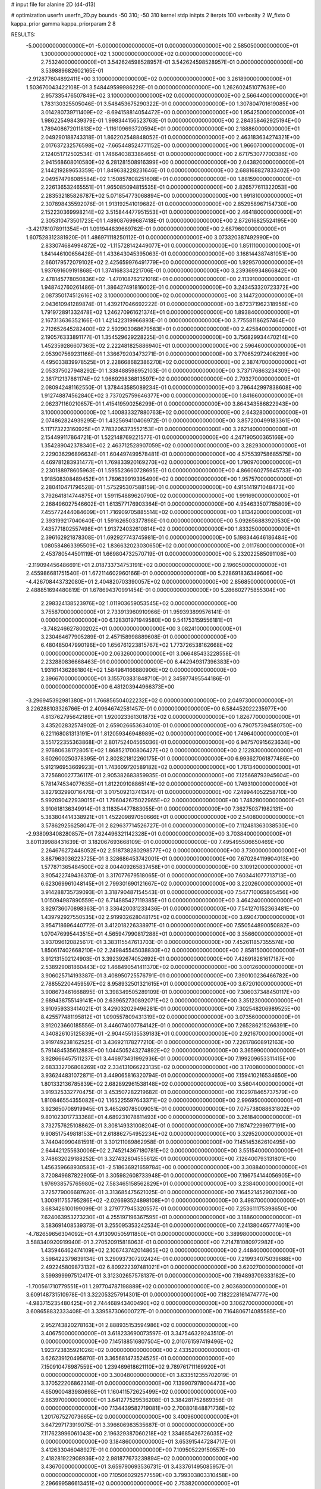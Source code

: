 # input file for alanine 2D (d4-d13)

# optimization
userfn       userfn_2D.py
bounds       -50 310; -50 310
kernel       stdp
initpts      2
iterpts      100
verbosity    2
W_fixto      0
kappa_prior  gamma
kappa_priorparam 2 8


RESULTS:
 -5.000000000000000E+01 -5.000000000000000E+01  0.000000000000000E+00       2.585050000000000E+01
  1.300000000000000E+02  1.300000000000000E+02  0.000000000000000E+00       2.753240000000000E+01       3.542624598528957E-01  3.542624598528957E-01       0.000000000000000E+00  3.539889682602165E-01
 -2.912877604892411E+00  3.100000000000000E+02  0.000000000000000E+00       3.261890000000000E+01       1.503670043422108E-01  3.548449599986228E-01       0.000000000000000E+00  1.262602451077639E+00
  2.957335476507849E+02  3.100000000000000E+02  0.000000000000000E+00       2.566440000000000E+01       1.783130325505046E-01  3.548453675290322E-01       0.000000000000000E+00  1.307804701619085E+00
  3.014280739711409E+02 -8.694158814054472E+00  0.000000000000000E+00       1.954250000000000E+01       1.986225498439379E-01  1.998344156523763E-01       0.000000000000000E+00  2.284358462925194E+00
  1.789408672011813E+02 -1.116109693720594E+01  0.000000000000000E+00       2.188860000000000E+01       2.049290188743318E-01  1.862202548848052E-01       0.000000000000000E+00  2.463183634274321E+00
  2.017637232576598E+02 -7.665448524771152E+00  0.000000000000000E+00       1.966070000000000E+01       2.124051712502534E-01  1.746640383386465E-01       0.000000000000000E+00  2.671753077700386E+00
  2.941568608010580E+02  6.281281508916399E+00  0.000000000000000E+00       2.043820000000000E+01       2.144219289653359E-01  1.849638228231646E-01       0.000000000000000E+00  2.688168827833402E+00
  2.049574798085584E+02  1.150857808251608E+01  0.000000000000000E+00       1.881590000000000E+01       2.226136532465551E-01  1.965085094815535E-01       0.000000000000000E+00  2.826577611322053E+00
  2.283532185826787E+02  5.071854773068894E+00  0.000000000000000E+00       1.991810000000000E+01       2.307898435592076E-01  1.913192541019682E-01       0.000000000000000E+00  2.852958967154730E+00
  2.152230369998214E+02  3.515844477951553E+01  0.000000000000000E+00       2.464180000000000E+01       2.305310473501723E-01  1.489087699687418E-01       0.000000000000000E+00  2.872616825524195E+00
 -3.421781078911354E+01  1.091944839669762E-01  0.000000000000000E+00       2.687960000000000E+01       1.607528312381920E-01  1.486971118250112E-01       0.000000000000000E+00  3.073320387492990E+00
  2.833074684994872E+02 -1.115728142449077E+01  0.000000000000000E+00       1.851110000000000E+01       1.841446100656428E-01  1.433643045395063E-01       0.000000000000000E+00  3.168144387481051E+00
  2.660179572079102E+02  2.425659976491779E+00  0.000000000000000E+00       1.929570000000000E+01       1.937691609191868E-01  1.374168334221706E-01       0.000000000000000E+00  3.239369934866842E+00
  2.478145778050836E+02 -1.470108762121016E+01  0.000000000000000E+00       2.113910000000000E+01       1.948742760261486E-01  1.386427491816002E-01       0.000000000000000E+00  3.243453320723372E+00
  2.087350174512616E+02  3.100000000000000E+02  0.000000000000000E+00       3.144720000000000E+01       2.043610941289874E-01  1.439217046692222E-01       0.000000000000000E+00  3.672371962318956E+00
  1.791972891332478E+02  1.246270961621374E+01  0.000000000000000E+00       1.893840000000000E+01       2.167313636352166E-01  1.421422319966893E-01       0.000000000000000E+00  3.775581186257464E+00
  2.712652645282400E+02  2.592903068679583E+01  0.000000000000000E+00       2.425840000000000E+01       2.190576333891177E-01  1.354529629228225E-01       0.000000000000000E+00  3.756829934470214E+00
  1.452359286607363E+02  2.222481825886940E+01  0.000000000000000E+00       2.596460000000000E+01       2.053907569231166E-01  1.336679203473271E-01       0.000000000000000E+00  3.770652972406299E+00
  4.495033839978525E+01  2.228668682386270E+02  0.000000000000000E+00       2.387470000000000E+01       2.053375027948292E-01  1.338488598952103E-01       0.000000000000000E+00  3.737176863234309E+00
  2.381712137861174E+02  1.966929836813597E+02  0.000000000000000E+00       2.793270000000000E+01       2.080942481162550E-01  1.378443585089234E-01       0.000000000000000E+00  3.796442997838608E+00
  1.912748874562840E+02  3.737025759646377E+00  0.000000000000000E+00       1.841660000000000E+01       2.062371160210657E-01  1.415419590256299E-01       0.000000000000000E+00  3.864343586822943E+00
  3.100000000000000E+02  1.400833327880763E+02  0.000000000000000E+00       2.643280000000000E+01       2.074862824939295E-01  1.432569410406972E-01       0.000000000000000E+00  3.857200499183361E+00
  5.117173223160925E+01  7.783206373552153E+01  0.000000000000000E+00       3.262140000000000E+01       2.154499117864721E-01  1.522148769221577E-01       0.000000000000000E+00  4.247190500365166E+00
  1.354289042378340E+02  2.463712528907059E+02  0.000000000000000E+00       3.282930000000000E+01       2.229036296896634E-01  1.604497499578481E-01       0.000000000000000E+00  4.575539758685575E+00
  4.469781283931477E+01  1.769833920169270E+02  0.000000000000000E+00       1.790970000000000E+01       2.230188978605963E-01  1.595523660728695E-01       0.000000000000000E+00  4.866060275645733E+00
  1.918508308489452E+01  1.789639919395490E+02  0.000000000000000E+00       1.957570000000000E+01       2.280410471796528E-01  1.575295307588159E-01       0.000000000000000E+00  4.915141971048473E+00
  3.792641814744875E+01  1.591154889620790E+02  0.000000000000000E+00       1.991690000000000E+01       2.268496027546602E-01  1.613577176903364E-01       0.000000000000000E+00  4.954633507785809E+00
  7.455772444084609E+01  1.716909705885514E+02  0.000000000000000E+00       1.813420000000000E+01       2.393199217040640E-01  1.591626503377898E-01       0.000000000000000E+00  5.092656883920530E+00
  7.435771802557498E+01  1.913724032610814E+02  0.000000000000000E+00       1.833250000000000E+01       2.396162921878308E-01  1.692927743745981E-01       0.000000000000000E+00  5.198344646186484E+00
  1.080584863395509E+02  1.836632023030650E+02  0.000000000000000E+00       2.011760000000000E+01       2.453780544501119E-01  1.669804732570719E-01       0.000000000000000E+00  5.232022585091108E+00
 -2.119094456486691E+01  2.018733734753191E+02  0.000000000000000E+00       2.196050000000000E+01       2.455986681751540E-01  1.672114602960166E-01       0.000000000000000E+00  5.228691836349606E+00
 -4.426708443732080E+01  2.404820703390057E+02  0.000000000000000E+00       2.856850000000000E+01       2.488851694480819E-01  1.678694370991454E-01       0.000000000000000E+00  5.286602775855304E+00
  2.298324138523976E+02  1.011903659053545E+02  0.000000000000000E+00       3.755870000000000E+01       2.733913960910966E-01  1.959393899576141E-01       0.000000000000000E+00  6.128301971949580E+00
  9.541753159556181E+01 -3.748246627800202E+01  0.000000000000000E+00       3.082410000000000E+01       3.230464677905289E-01  2.457158998889608E-01       0.000000000000000E+00  6.480485047990196E+00
  1.656761223815767E+02  1.773726538162668E+02  0.000000000000000E+00       2.063260000000000E+01       3.066485433228558E-01  2.232880836668463E-01       0.000000000000000E+00  6.442949317396383E+00
  1.931614362861804E+02  1.584984166880906E+02  0.000000000000000E+00       2.396670000000000E+01       3.155703831848710E-01  2.345977495544186E-01       0.000000000000000E+00  6.481203944966373E+00
 -3.296945392981380E+01  1.766856504022232E+02  0.000000000000000E+00       2.049730000000000E+01       3.226288103326766E-01  2.409646742581457E-01       0.000000000000000E+00  6.584452022235977E+00
  4.813762795642189E+01  1.920023361301873E+02  0.000000000000000E+00       1.826770000000000E+01       3.435202832574902E-01  2.659026653634010E-01       0.000000000000000E+00  6.790757394580750E+00
  6.221168081313191E+01  1.812059346948989E+02  0.000000000000000E+00       1.749640000000000E+01       3.551722355363868E-01  2.801752404565036E-01       0.000000000000000E+00  6.947570915623634E+00
  2.976806381728051E+02  1.868521700806427E+02  0.000000000000000E+00       2.122830000000000E+01       3.602600250378395E-01  2.802821812260175E-01       0.000000000000000E+00  6.993627061877486E+00
  5.912196953669923E+01  1.743609720589182E+02  0.000000000000000E+00       1.761340000000000E+01       3.725680027736117E-01  2.905382683859935E-01       0.000000000000000E+00  7.125668793945604E+00
  5.781474534077635E+01  1.812209108865141E+02  0.000000000000000E+00       1.749310000000000E+01       3.827932990716476E-01  3.017509213741347E-01       0.000000000000000E+00  7.249944052258710E+00
  5.992090422939015E+01  1.796042675022965E+02  0.000000000000000E+00       1.748280000000000E+01       3.910618136349914E-01  3.118354477883055E-01       0.000000000000000E+00  7.362750371982131E+00
  5.383804414338921E+01  1.452209897050666E+01  0.000000000000000E+00       2.540800000000000E+01       3.578629256258047E-01  2.829637714526727E-01       0.000000000000000E+00  7.112481363038530E+00
 -2.938093408280857E+01  7.824496321142328E+01  0.000000000000000E+00       3.703840000000000E+01       3.801139988431639E-01  3.182067693668109E-01       0.000000000000000E+00  7.495495506650469E+00
  2.264676272448052E+02  2.518738280298577E+02  0.000000000000000E+00       3.730000000000000E+01       3.887963036223725E-01  3.328686453742001E-01       0.000000000000000E+00  7.670284119904013E+00
  1.577871365484500E+02  8.004409265837458E+01  0.000000000000000E+00       3.109120000000000E+01       3.905422749436370E-01  3.317077679518065E-01       0.000000000000000E+00  7.603441077713713E+00
  6.623069961048145E+01  2.799301690121667E+02  0.000000000000000E+00       3.220260000000000E+01       3.914288735739093E-01  3.318790487154543E-01       0.000000000000000E+00  7.547710065805456E+00
  1.015094987890559E+02  6.714885427119385E+01  0.000000000000000E+00       3.464240000000000E+01       3.929736070898363E-01  3.336420031233436E-01       0.000000000000000E+00  7.541270152363481E+00
  1.439792927550535E+02  2.919932628048175E+02  0.000000000000000E+00       3.690470000000000E+01       3.954718696440772E-01  3.412018226338971E-01       0.000000000000000E+00  7.550544890050882E+00
  1.070476995443515E+01  4.565947990817288E+01  0.000000000000000E+00       3.356600000000000E+01       3.937096120825617E-01  3.383115547613703E-01       0.000000000000000E+00  7.452611857355574E+00
  1.850617402668210E+02  2.249845545038830E+02  0.000000000000000E+00       2.858150000000000E+01       3.912131502124903E-01  3.392392674052692E-01       0.000000000000000E+00  7.426918261617187E+00
  2.538929081860443E+02  1.468490541411370E+02  0.000000000000000E+00       3.001260000000000E+01       3.906025714193387E-01  3.408950725576791E-01       0.000000000000000E+00  7.390100236466782E+00
  2.788552204459597E+02  8.958932501321615E+01  0.000000000000000E+00       3.672010000000000E+01       3.908673461668895E-01  3.398349505289109E-01       0.000000000000000E+00  7.306037348450117E+00
  2.689438755149141E+00  2.639652730892071E+02  0.000000000000000E+00       3.351230000000000E+01       3.910959333414021E-01  3.429032029496281E-01       0.000000000000000E+00  7.302548206989525E+00
  8.425577481195812E+01  1.090557809431319E+02  0.000000000000000E+00       3.073560000000000E+01       3.912023660185556E-01  3.446074007784142E-01       0.000000000000000E+00  7.265286215266391E+00
  4.340826105125839E+01 -2.904455135539183E+01  0.000000000000000E+00       2.921670000000000E+01       3.919749238162525E-01  3.436921178277210E-01       0.000000000000000E+00  7.226178608912163E+00
  5.791484535612883E+00  1.044505243274892E+02  0.000000000000000E+00       3.365990000000000E+01       3.928666457511237E-01  3.446973431992936E-01       0.000000000000000E+00  7.199209653311415E+00
  2.683332706808269E+02  2.334131066223135E+02  0.000000000000000E+00       3.170080000000000E+01       3.936244831072871E-01  3.449065816320794E-01       0.000000000000000E+00  7.159410216534650E+00
  1.801332136785839E+02  2.682892961538148E+02  0.000000000000000E+00       3.560440000000000E+01       3.919325332770475E-01  3.453507282219682E-01       0.000000000000000E+00  7.102978465737579E+00
  1.810846554355082E+02  1.165225597643371E+02  0.000000000000000E+00       2.996950000000000E+01       3.923650708919945E-01  3.465260785009051E-01       0.000000000000000E+00  7.075738088631802E+00
  9.801023017733368E+01  4.689231078811493E+00  0.000000000000000E+00       3.261840000000000E+01       3.732757625108862E-01  3.308149331008204E-01       0.000000000000000E+00  7.187472299977191E+00
  9.908517549818153E+01  2.618862754952234E+02  0.000000000000000E+00       3.329520000000000E+01       3.744040990481591E-01  3.301211089862958E-01       0.000000000000000E+00  7.145145362610495E+00
  2.644421255630006E+02  2.745214367180781E+02  0.000000000000000E+00       3.551540000000000E+01       3.748632029188252E-01  3.327432804555612E-01       0.000000000000000E+00  7.126400793131801E+00
  1.456359668930583E+01 -2.518636921659784E+00  0.000000000000000E+00       3.308840000000000E+01       3.720849687822905E-01  3.305982608733948E-01       0.000000000000000E+00  7.196754144056905E+00
  1.976938575765980E+02  7.583465158562829E+01  0.000000000000000E+00       3.238400000000000E+01       3.725779006687620E-01  3.313685475621025E-01       0.000000000000000E+00  7.164521452902106E+00
  1.300911755795286E+02 -2.026693524898108E+01  0.000000000000000E+00       3.498700000000000E+01       3.683426100199099E-01  3.279777945320557E-01       0.000000000000000E+00  7.253611175398650E+00
  7.624063953273230E+01  4.255197196367595E+01  0.000000000000000E+00       3.188600000000000E+01       3.583691408539373E-01  3.255095353242534E-01       0.000000000000000E+00  7.241380465777401E+00
 -4.782659656304092E+01  4.913090505911850E+01  0.000000000000000E+00       3.389980000000000E+01       3.588340920919940E-01  3.270520915818063E-01       0.000000000000000E+00  7.214781080972982E+00
  1.435946462474109E+02  2.106743742014865E+02  0.000000000000000E+00       2.448400000000000E+01       3.598422379839134E-01  3.290937307202424E-01       0.000000000000000E+00  7.219934075039688E+00
  2.492245809873132E+02  6.809222397481021E+01  0.000000000000000E+00       3.620270000000000E+01       3.599399997512417E-01  3.312302657578137E-01       0.000000000000000E+00  7.194893709333182E+00
 -1.700561710779551E+01  1.297704787198889E+02  0.000000000000000E+00       2.903680000000000E+01       3.609148731510978E-01  3.322053257914301E-01       0.000000000000000E+00  7.182228161474777E+00
 -4.983715235480425E+01  2.744468943400490E+02  0.000000000000000E+00       3.106270000000000E+01       3.608658832333408E-01  3.339587306000727E-01       0.000000000000000E+00  7.164806714085585E+00
  2.952743820278163E+01  2.888935153594986E+02  0.000000000000000E+00       3.406750000000000E+01       3.618233690073597E-01  3.347546329243510E-01       0.000000000000000E+00  7.145188516807504E+00
  2.010761597419496E+02  1.923723835921026E+02  0.000000000000000E+00       2.433520000000000E+01       3.626239120495870E-01  3.365681473524525E-01       0.000000000000000E+00  7.150910476987559E+00
  1.239469618621110E+02  9.789761711169920E+01  0.000000000000000E+00       3.300480000000000E+01       3.633512355702019E-01  3.370522206862314E-01       0.000000000000000E+00  7.139907978004473E+00
  4.650900483980698E+01  1.160411572625499E+02  0.000000000000000E+00       2.863970000000000E+01       3.641277529536208E-01  3.384281752869356E-01       0.000000000000000E+00  7.134439582719081E+00
  2.700801848871736E+02  1.201767527073665E+02  0.000000000000000E+00       3.400960000000000E+01       3.647297173919075E-01  3.396606983535687E-01       0.000000000000000E+00  7.117623996061043E+00
  2.196329387060218E+02  1.334685426726035E+02  0.000000000000000E+00       3.184860000000000E+01       3.653915447284717E-01  3.412633046048927E-01       0.000000000000000E+00  7.109505229150557E+00
  2.418281922908936E+02  2.981877673239894E+02  0.000000000000000E+00       3.436700000000000E+01       3.659790693536731E-01  3.433761495085957E-01       0.000000000000000E+00  7.105060292577559E+00
  3.799303803310458E+00  2.296699586613451E+02  0.000000000000000E+00       2.753820000000000E+01       3.667411648036661E-01  3.455155106825006E-01       0.000000000000000E+00  7.110677406464861E+00
  3.100000000000000E+02  1.065807564274890E+02  0.000000000000000E+00       3.386660000000000E+01       3.673458014801227E-01  3.469655763821423E-01       0.000000000000000E+00  7.099675606208455E+00
  7.934958361555766E+01  2.407171752150252E+02  0.000000000000000E+00       2.813530000000000E+01       3.682305389240826E-01  3.475474048947504E-01       0.000000000000000E+00  7.101314085908653E+00
  1.386310617171070E+02  5.317329600373495E+01  0.000000000000000E+00       2.991900000000000E+01       3.680873309496213E-01  3.442857787533987E-01       0.000000000000000E+00  7.065807499180317E+00
  2.224209072613217E+02  2.214239682702685E+02  0.000000000000000E+00       3.157970000000000E+01       3.687348640332761E-01  3.456856826721446E-01       0.000000000000000E+00  7.060018020994043E+00
 -1.676179464082960E+01  3.268284082457903E+01  0.000000000000000E+00       3.577810000000000E+01       3.683097499667210E-01  3.476197952046430E-01       0.000000000000000E+00  7.085539342216574E+00
  1.707969951068387E+02 -5.000000000000000E+01  0.000000000000000E+00       3.283470000000000E+01       3.692030936936515E-01  3.489995862244658E-01       0.000000000000000E+00  7.082636975751386E+00
  3.876010593813996E+01  2.583702611998896E+02  0.000000000000000E+00       3.156420000000000E+01       3.676609625504161E-01  3.485863640357664E-01       0.000000000000000E+00  7.058269210541932E+00
  7.272115124354903E+01 -1.463955802563931E+01  0.000000000000000E+00       2.570160000000000E+01       3.612268191071318E-01  3.526099439273017E-01       0.000000000000000E+00  7.111659620956735E+00
  1.583663777872425E+02  1.432899662055995E+02  0.000000000000000E+00       2.429070000000000E+01       3.622013458839829E-01  3.540038428498304E-01       0.000000000000000E+00  7.120687216153867E+00
  2.767489220938209E+02  1.667854650012131E+02  0.000000000000000E+00       2.431630000000000E+01       3.634574044688158E-01  3.549719474147022E-01       0.000000000000000E+00  7.129125460850694E+00
  1.128411508638068E+02  2.260593004800746E+02  0.000000000000000E+00       2.734740000000000E+01       3.647438484941311E-01  3.559880258970458E-01       0.000000000000000E+00  7.135085624483542E+00
  2.254965052911641E+02  1.681751091642198E+02  0.000000000000000E+00       2.690150000000000E+01       3.654856885176263E-01  3.574391421111057E-01       0.000000000000000E+00  7.140697031315463E+00
  1.768875669341965E+02  5.188584801386932E+01  0.000000000000000E+00       2.595560000000000E+01       3.664175891913658E-01  3.590454539028357E-01       0.000000000000000E+00  7.151989584529239E+00
  4.259816202348308E+01  4.393792518857245E+01  0.000000000000000E+00       2.965300000000000E+01       3.650221323697088E-01  3.544348155630939E-01       0.000000000000000E+00  7.106952799655789E+00
  1.106023054665919E+02  3.563257077019494E+01  0.000000000000000E+00       3.359760000000000E+01       3.659349252937790E-01  3.550210686486355E-01       0.000000000000000E+00  7.099242422782913E+00
  2.101848040120848E+02  2.789434731322210E+02  0.000000000000000E+00       3.710490000000000E+01       3.663112288316067E-01  3.563994376015747E-01       0.000000000000000E+00  7.092439291692579E+00
  1.137891090013967E+02  2.982619142169646E+02  0.000000000000000E+00       3.547180000000000E+01       3.667710647070069E-01  3.569434169329834E-01       0.000000000000000E+00  7.085860753904564E+00
  1.310247191495365E+02  1.604750617002738E+02  0.000000000000000E+00       2.187270000000000E+01       3.676208995335891E-01  3.582117908713300E-01       0.000000000000000E+00  7.098327217293333E+00
 -1.174914969207332E+01 -2.338894828133816E+01  0.000000000000000E+00       3.068700000000000E+01       3.678162634362922E-01  3.579472714405185E-01       0.000000000000000E+00  7.091501017009855E+00
  1.960128903752441E+01  7.565912154757916E+01  0.000000000000000E+00       3.452440000000000E+01       3.657156218398342E-01  3.516694338804758E-01       0.000000000000000E+00  7.044681218136208E+00